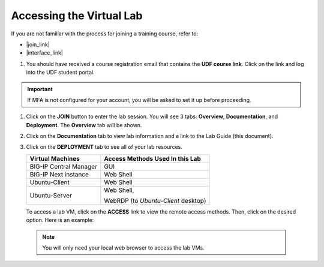 .. role:: red
.. role:: bred

Accessing the Virtual Lab
================================================================================

If you are not familiar with the process for joining a training course, refer to:

- |join_link|
- |interface_link|

#. You should have received a course registration email that contains the **UDF course link**. Click on the link and log into the UDF student portal.

.. important::
   If MFA is not configured for your account, you will be asked to set it up before proceeding.


#. Click on the **JOIN** button to enter the lab session. You will see 3 tabs: **Overview**, **Documentation**, and **Deployment**. The **Overview** tab will be shown.

   .. image:: ./images/udf-overview.png
      :align: left


#. Click on the **Documentation** tab to view lab information and a link to the Lab Guide (this document).

   .. image:: ./images/udf-documentation.png
      :align: left


#. Click on the **DEPLOYMENT** tab to see all of your lab resources.

   .. image:: ./images/udf-deployment.png
      :align: left


   .. list-table::
      :header-rows: 1
      :widths: auto

      * - Virtual Machines
        - Access Methods Used In this Lab
      * - BIG-IP Central Manager
        - GUI
      * - BIG-IP Next instance
        - Web Shell
      * - Ubuntu-Client
        - Web Shell
      * - Ubuntu-Server
        - Web Shell,

          WebRDP (to *Ubuntu-Client* desktop)

   To access a lab VM, click on the **ACCESS** link to view the remote access methods. Then, click on the desired option. Here is an example:

   .. image:: ./images/udf-access.png
      :align: left


 .. note::
    You will only need your local web browser to access the lab VMs.


.. |join_link| raw:: html

      <a href="https://help.udf.f5.com/en/articles/3832165-how-to-join-an-f5-training-course" target="_blank"> How to join an F5 training course </a>

.. |interface_link| raw:: html

      <a href="https://help.udf.f5.com/en/articles/3832340-f5-training-course-interface" target="_blank"> F5 Training Course Interface </a>

